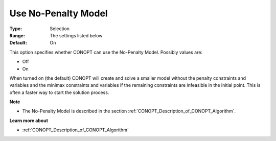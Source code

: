 .. _option-CONOPT-use_no-penalty_model:


Use No-Penalty Model
====================



:Type:	Selection	
:Range:	The settings listed below	
:Default:	On	



This option specifies whether CONOPT can use the No-Penalty Model. Possibly values are:



*	Off
*	On




When turned on (the default) CONOPT will create and solve a smaller model without the penalty constraints and variables and the minimax constraints and variables if the remaining constraints are infeasible in the initial point. This is often a faster way to start the solution process.





**Note** 

*	The No-Penalty Model is described in the section :ref:`CONOPT_Description_of_CONOPT_Algorithm`.




**Learn more about** 

*	:ref:`CONOPT_Description_of_CONOPT_Algorithm` 



